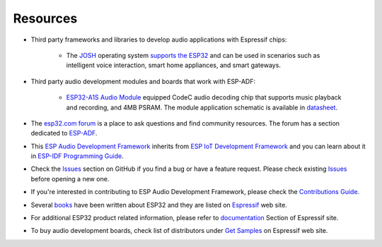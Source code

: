 *********
Resources
*********

* Third party frameworks and libraries to develop audio applications with Espressif chips:

    * The `JOSH <http://www.joshvm.com>`__ operating system `supports the ESP32 <http://www.joshvm.com/quickstart/esp32>`__ and can be used in scenarios such as intelligent voice interaction, smart home appliances, and smart gateways.

* Third party audio development modules and boards that work with ESP-ADF:

    * `ESP32-A1S Audio Module <https://docs.ai-thinker.com/en/esp32-a1s>`__ equipped CodeC audio decoding chip that supports music playback and recording, and 4MB PSRAM. The module application schematic is available in `datasheet <https://docs.ai-thinker.com/_media/esp32-a1s_v2.3_specification.pdf>`__.

* The `esp32.com forum <https://esp32.com>`_ is a place to ask questions and find community resources. The forum has a section dedicated to `ESP-ADF <https://esp32.com/viewforum.php?f=20>`_.

* This `ESP Audio Development Framework <https://github.com/espressif/esp-adf>`_ inherits from `ESP IoT Development Framework <https://github.com/espressif/esp-idf>`_ and you can learn about it in `ESP-IDF Programming Guide <https://docs.espressif.com/projects/esp-idf/en/latest/esp32/>`_. 

* Check the `Issues <https://github.com/espressif/esp-adf/issues>`_  section on GitHub if you find a bug or have a feature request. Please check existing `Issues <https://github.com/espressif/esp-adf/issues>`_ before opening a new one.

* If you're interested in contributing to ESP Audio Development Framework, please check the `Contributions Guide <https://docs.espressif.com/projects/esp-idf/en/latest/esp32/contribute/>`_.

* Several `books <https://www.espressif.com/en/ecosystem/iot-college/books>`_ have been written about ESP32 and they are listed on `Espressif <https://www.espressif.com/en/ecosystem/iot-college/books>`__ web site.

* For additional ESP32 product related information, please refer to `documentation <https://www.espressif.com/en/support/documents/technical-documents>`_ Section of Espressif site.

* To buy audio development boards, check list of distributors under `Get Samples <https://www.espressif.com/en/contact-us/get-sample>`__ on Espressif web site.
